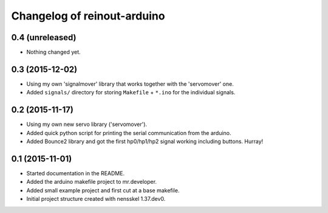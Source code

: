 Changelog of reinout-arduino
===================================================


0.4 (unreleased)
----------------

- Nothing changed yet.


0.3 (2015-12-02)
----------------

- Using my own 'signalmover' library that works together with the 'servomover'
  one.

- Added ``signals/`` directory for storing ``Makefile`` + ``*.ino`` for the
  individual signals.


0.2 (2015-11-17)
----------------

- Using my own new servo library ('servomover').

- Added quick python script for printing the serial communication from the
  arduino.

- Added Bounce2 library and got the first hp0/hp1/hp2 signal working including
  buttons. Hurray!


0.1 (2015-11-01)
----------------

- Started documentation in the README.

- Added the arduino makefile project to mr.developer.

- Added small example project and first cut at a base makefile.

- Initial project structure created with nensskel 1.37.dev0.
